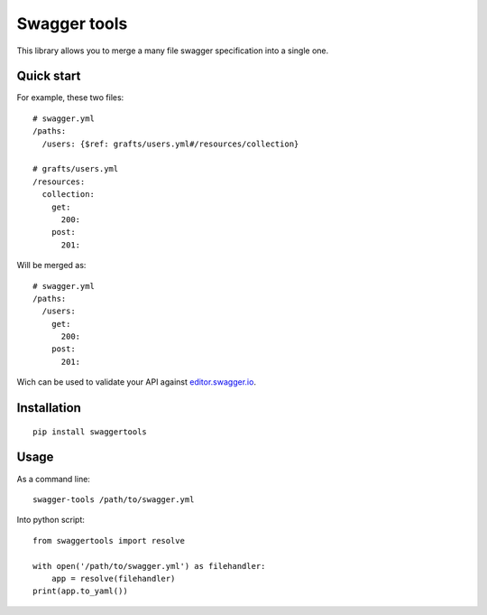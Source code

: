Swagger tools
=============


This library allows you to merge a many file swagger specification into a
single one.


Quick start
-----------

For example, these two files::

    # swagger.yml
    /paths:
      /users: {$ref: grafts/users.yml#/resources/collection}

    # grafts/users.yml
    /resources:
      collection:
        get:
          200:
        post:
          201:


Will be merged as::

    # swagger.yml
    /paths:
      /users:
        get:
          200:
        post:
          201:

Wich can be used to validate your API against `editor.swagger.io <http://editor.swagger.io>`_.


Installation
------------

::

    pip install swaggertools


Usage
-----

As a command line::

    swagger-tools /path/to/swagger.yml


Into python script::

    from swaggertools import resolve

    with open('/path/to/swagger.yml') as filehandler:
        app = resolve(filehandler)
    print(app.to_yaml())
